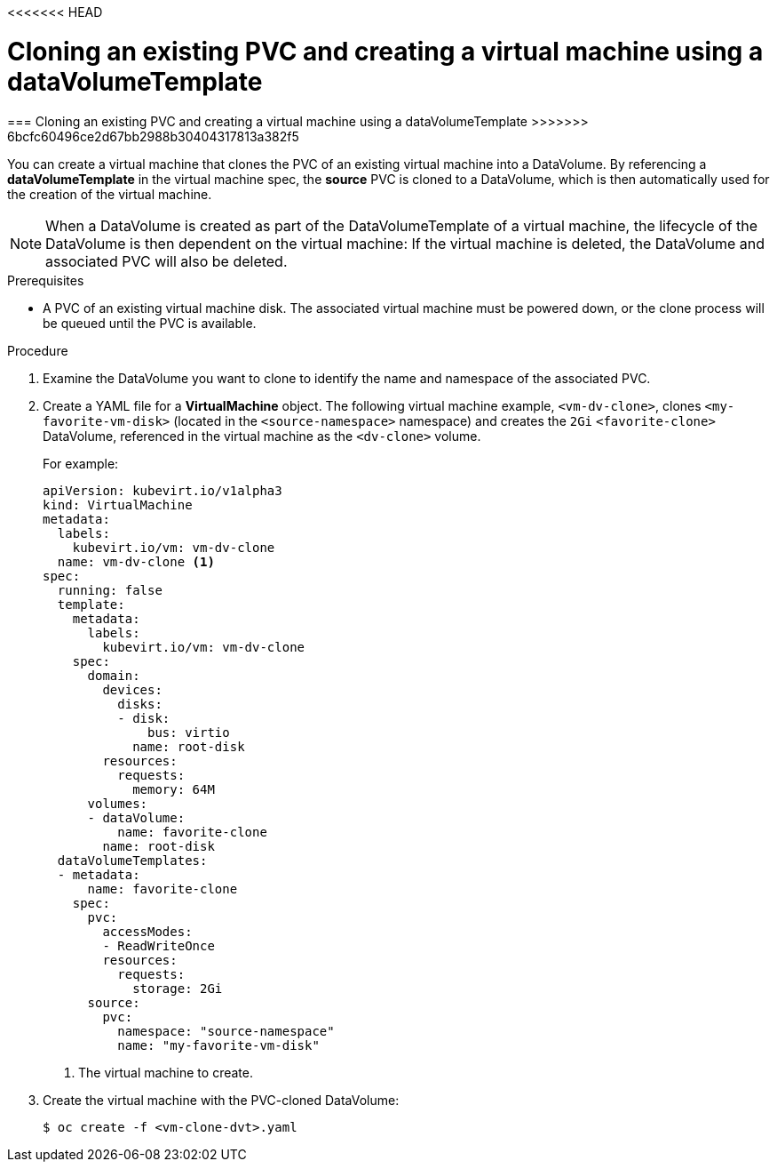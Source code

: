<<<<<<< HEAD
// Module included in the following assemblies:
//
// * cnv_users_guide/cnv_users_guide.adoc

[[cnv-cloning-pvc-vm]]
= Cloning an existing PVC and creating a virtual machine using a dataVolumeTemplate
=======
=== Cloning an existing PVC and creating a virtual machine using a dataVolumeTemplate
>>>>>>> 6bcfc60496ce2d67bb2988b30404317813a382f5

You can create a virtual machine that clones the PVC of an existing virtual machine into a DataVolume. By referencing a *dataVolumeTemplate* in the virtual machine spec, the *source* PVC is cloned to a DataVolume, which is then automatically used for the creation of the virtual machine.

[NOTE]
When a DataVolume is created as part of the DataVolumeTemplate of a virtual machine, the lifecycle of the DataVolume is then dependent on the virtual machine: If the virtual machine is deleted, the DataVolume and associated PVC will also be deleted.


.Prerequisites
* A PVC of an existing virtual machine disk. The associated virtual machine must be powered down, or the clone process will be queued until the PVC is available. 

.Procedure

. Examine the DataVolume you want to clone to identify the name and namespace of the associated PVC.
. Create a YAML file for a *VirtualMachine* object. The following virtual machine example, `<vm-dv-clone>`, clones `<my-favorite-vm-disk>` (located in the `<source-namespace>` namespace) and creates the `2Gi` `<favorite-clone>` DataVolume, referenced in the virtual machine as the `<dv-clone>` volume.
+
For example:
+
[source,yaml]
----         
apiVersion: kubevirt.io/v1alpha3
kind: VirtualMachine
metadata:
  labels:
    kubevirt.io/vm: vm-dv-clone
  name: vm-dv-clone <1>
spec:
  running: false
  template:
    metadata:
      labels:
        kubevirt.io/vm: vm-dv-clone
    spec:
      domain:
        devices:
          disks:
          - disk:
              bus: virtio
            name: root-disk
        resources:
          requests:
            memory: 64M
      volumes:
      - dataVolume:
          name: favorite-clone
        name: root-disk
  dataVolumeTemplates:
  - metadata:
      name: favorite-clone
    spec:
      pvc:
        accessModes:
        - ReadWriteOnce
        resources:
          requests:
            storage: 2Gi
      source:
        pvc:
          namespace: "source-namespace"
          name: "my-favorite-vm-disk"
----
<1> The virtual machine to create.

. Create the virtual machine with the PVC-cloned DataVolume:
+
----
$ oc create -f <vm-clone-dvt>.yaml
----

